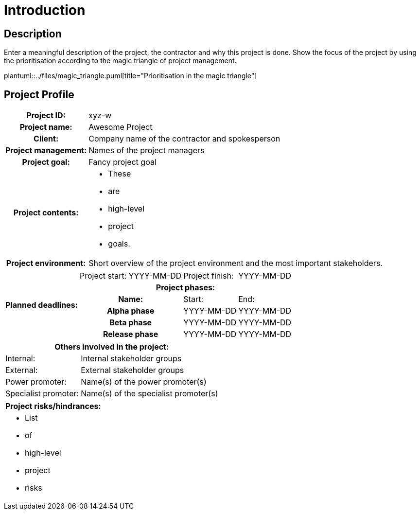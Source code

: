 = Introduction

== Description
Enter a meaningful description of the project, the contractor and why this project is done. Show the focus of the project by using the prioritisation according to the magic triangle of project management.

plantuml::../files/magic_triangle.puml[title="Prioritisation in the magic triangle"]

== Project Profile
[%autowidth,cols="~h,~"]
|===
| *Project ID:*
| xyz-w

| *Project name:*
| Awesome Project

| *Client:*
| Company name of the contractor and spokesperson

| *Project management:*
| Names of the project managers

| *Project goal:*
| Fancy project goal

| *Project contents:*
a|
* These
* are
* high-level
* project
* goals.

| *Project environment:*
| Short overview of the project environment and the most important stakeholders.
|===

[%autowidth.stretch,cols="~h,~,~,~,~"]
|===
.6+| *Planned deadlines:*
| Project start:
| YYYY-MM-DD
| Project finish:
| YYYY-MM-DD

4+| *Project phases:*

2+| Name:
| Start:
| End:

2+| Alpha phase
| YYYY-MM-DD
| YYYY-MM-DD

2+| Beta phase
| YYYY-MM-DD
| YYYY-MM-DD

2+| Release phase
| YYYY-MM-DD
| YYYY-MM-DD
|===

[%autowidth.stretch,cols="2"]
|===
2+| *Others involved in the project:*

| Internal:
| Internal stakeholder groups

| External:
| External stakeholder groups

| Power promoter:
| Name(s) of the power promoter(s)

| Specialist promoter:
| Name(s) of the specialist promoter(s)
|===

[%autowidth.stretch,cols="1"]
|===
| *Project risks/hindrances:*

a|
* List
* of
* high-level
* project
* risks
|===
